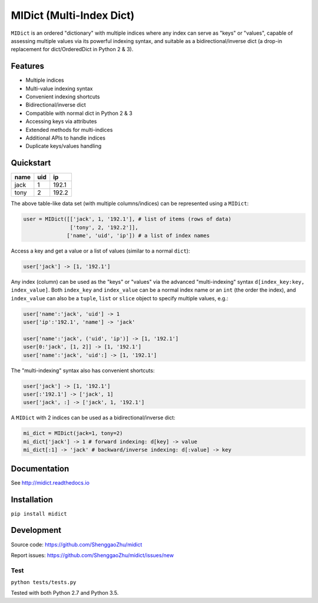 MIDict (Multi-Index Dict)
=========================

``MIDict`` is an ordered "dictionary" with multiple indices
where any index can serve as "keys" or "values",
capable of assessing multiple values via its powerful indexing syntax,
and suitable as a bidirectional/inverse dict (a drop-in replacement
for dict/OrderedDict in Python 2 & 3).


Features
--------

* Multiple indices
* Multi-value indexing syntax
* Convenient indexing shortcuts
* Bidirectional/inverse dict
* Compatible with normal dict in Python 2 & 3
* Accessing keys via attributes
* Extended methods for multi-indices
* Additional APIs to handle indices
* Duplicate keys/values handling


Quickstart
----------

+---------+---------+---------+
|  name   |   uid   |   ip    |
+=========+=========+=========+
|  jack   |    1    |  192.1  |
+---------+---------+---------+
|  tony   |    2    |  192.2  |
+---------+---------+---------+

The above table-like data set (with multiple columns/indices) can be represented using a ``MIDict``:

.. code-block:: python3

    user = MIDict([['jack', 1, '192.1'], # list of items (rows of data)
                   ['tony', 2, '192.2']],
                  ['name', 'uid', 'ip']) # a list of index names

Access a key and get a value or a list of values (similar to a normal ``dict``):

.. code-block:: python3

    user['jack'] -> [1, '192.1']

Any index (column) can be used as the "keys" or "values" via the advanced
"multi-indexing" syntax ``d[index_key:key, index_value]``.
Both ``index_key`` and ``index_value`` can be a normal index name
or an ``int`` (the order the index), and ``index_value`` can also be a
``tuple``, ``list`` or ``slice`` object to specify multiple values, e.g.:

.. code-block:: python3

    user['name':'jack', 'uid'] -> 1
    user['ip':'192.1', 'name'] -> 'jack'

    user['name':'jack', ('uid', 'ip')] -> [1, '192.1']
    user[0:'jack', [1, 2]] -> [1, '192.1']
    user['name':'jack', 'uid':] -> [1, '192.1']

The "multi-indexing" syntax also has convenient shortcuts:

.. code-block:: python3

    user['jack'] -> [1, '192.1']
    user[:'192.1'] -> ['jack', 1]
    user['jack', :] -> ['jack', 1, '192.1']

A ``MIDict`` with 2 indices can be used as a bidirectional/inverse dict:

.. code-block:: python3

    mi_dict = MIDict(jack=1, tony=2)
    mi_dict['jack'] -> 1 # forward indexing: d[key] -> value
    mi_dict[:1] -> 'jack' # backward/inverse indexing: d[:value] -> key



Documentation
-------------

See http://midict.readthedocs.io


Installation
------------

``pip install midict``


Development
-----------

Source code:  https://github.com/ShenggaoZhu/midict

Report issues: https://github.com/ShenggaoZhu/midict/issues/new

Test
^^^^

``python tests/tests.py``

Tested with both Python 2.7 and Python 3.5.
